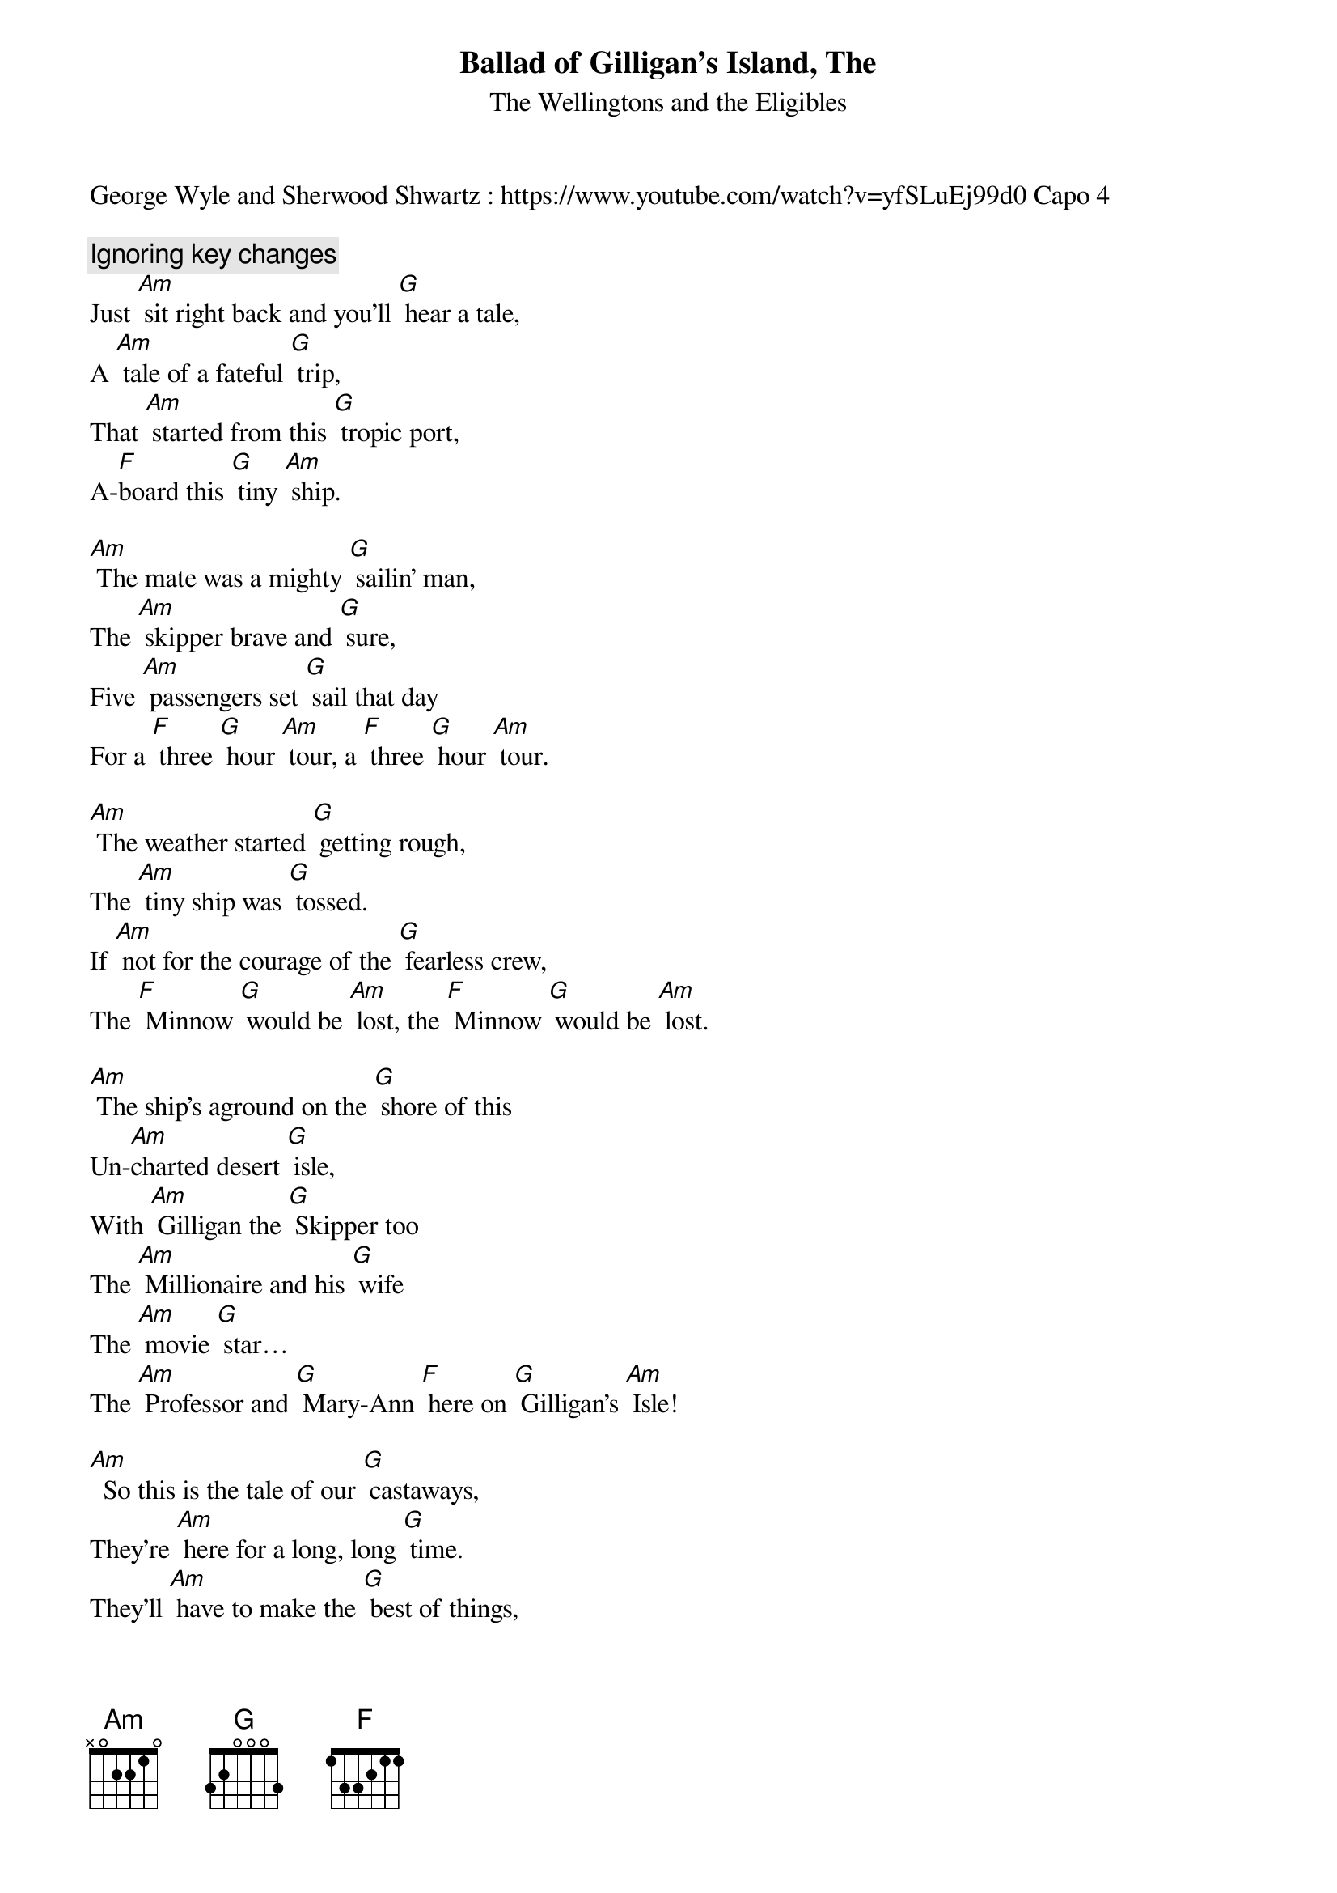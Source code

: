 {t: Ballad of Gilligan's Island, The }
{key: Am}
{st:The Wellingtons and the Eligibles}
George Wyle and Sherwood Shwartz : <a href="https://www.youtube.com/watch?v=yfSLuEj99d0" target="_blank">https://www.youtube.com/watch?v=yfSLuEj99d0</a> Capo 4

{c: Ignoring key changes}
Just [Am] sit right back and you'll [G] hear a tale,
A [Am] tale of a fateful [G] trip,
That [Am] started from this [G] tropic port,
A-[F]board this [G] tiny [Am] ship.

[Am] The mate was a mighty [G] sailin' man,
The [Am] skipper brave and [G] sure,
Five [Am] passengers set [G] sail that day
For a [F] three [G] hour [Am] tour, a [F] three [G] hour [Am] tour.

[Am] The weather started [G] getting rough,
The [Am] tiny ship was [G] tossed.
If [Am] not for the courage of the [G] fearless crew,
The [F] Minnow [G] would be [Am] lost, the [F] Minnow [G] would be [Am] lost.

[Am] The ship's aground on the [G] shore of this
Un-[Am]charted desert [G] isle,
With [Am] Gilligan the [G] Skipper too
The [Am] Millionaire and his [G] wife
The [Am] movie [G] star…
The [Am] Professor and [G] Mary-Ann [F] here on [G] Gilligan's [Am] Isle!

[Am]  So this is the tale of our [G] castaways,
They're [Am] here for a long, long [G] time.
They'll [Am] have to make the [G] best of things,
[F] It's an [G] uphill [Am] climb.

[Am] The first mate and his [G] skipper too,
Will [Am] do their very [G] best,
To [Am] make the others [G] comfortable,
In the [F] tropic [G] island [Am] nest.

[Am] No phones, no lights, no [G] motor cars,
Not a [Am] single luxu-[G]ry.
Like [Am] Robinson Cru-[G]soe,
It's [F] primitive [G] as can [Am] be.

[Am] So join us here each [G] week my friend,
You're [Am] sure to get a [G] smile.
From [Am] seven stranded [G] castaways,
[F] Here on [G] Gilligan's [Am] Isle, [F] Here on [G] Gilligan's [Am] Isle.
[F] Here on [G] Gilligan's [Am] Isle!! [Am]
